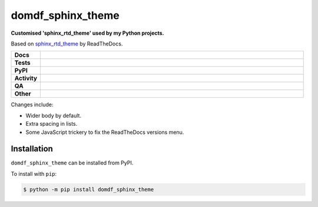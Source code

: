 ###################
domdf_sphinx_theme
###################

.. start short_desc

**Customised 'sphinx_rtd_theme' used by my Python projects.**

.. end short_desc

Based on `sphinx_rtd_theme <https://github.com/readthedocs/sphinx_rtd_theme>`_ by ReadTheDocs.

.. start shields

.. list-table::
	:stub-columns: 1
	:widths: 10 90

	* - Docs
	  - |docs| |docs_check|
	* - Tests
	  - |actions_linux| |actions_windows| |actions_macos|
	* - PyPI
	  - |pypi-version| |supported-versions| |supported-implementations| |wheel|
	* - Activity
	  - |commits-latest| |commits-since| |maintained| |pypi-downloads|
	* - QA
	  - |codefactor| |actions_flake8| |actions_mypy|
	* - Other
	  - |license| |language| |requires|

.. |docs| image:: https://img.shields.io/readthedocs/domdf-sphinx-theme/latest?logo=read-the-docs
	:target: https://domdf-sphinx-theme.readthedocs.io/en/latest
	:alt: Documentation Build Status

.. |docs_check| image:: https://github.com/domdfcoding/domdf_sphinx_theme/workflows/Docs%20Check/badge.svg
	:target: https://github.com/domdfcoding/domdf_sphinx_theme/actions?query=workflow%3A%22Docs+Check%22
	:alt: Docs Check Status

.. |actions_linux| image:: https://github.com/domdfcoding/domdf_sphinx_theme/workflows/Linux/badge.svg
	:target: https://github.com/domdfcoding/domdf_sphinx_theme/actions?query=workflow%3A%22Linux%22
	:alt: Linux Test Status

.. |actions_windows| image:: https://github.com/domdfcoding/domdf_sphinx_theme/workflows/Windows/badge.svg
	:target: https://github.com/domdfcoding/domdf_sphinx_theme/actions?query=workflow%3A%22Windows%22
	:alt: Windows Test Status

.. |actions_macos| image:: https://github.com/domdfcoding/domdf_sphinx_theme/workflows/macOS/badge.svg
	:target: https://github.com/domdfcoding/domdf_sphinx_theme/actions?query=workflow%3A%22macOS%22
	:alt: macOS Test Status

.. |actions_flake8| image:: https://github.com/domdfcoding/domdf_sphinx_theme/workflows/Flake8/badge.svg
	:target: https://github.com/domdfcoding/domdf_sphinx_theme/actions?query=workflow%3A%22Flake8%22
	:alt: Flake8 Status

.. |actions_mypy| image:: https://github.com/domdfcoding/domdf_sphinx_theme/workflows/mypy/badge.svg
	:target: https://github.com/domdfcoding/domdf_sphinx_theme/actions?query=workflow%3A%22mypy%22
	:alt: mypy status

.. |requires| image:: https://dependency-dash.repo-helper.uk/github/domdfcoding/domdf_sphinx_theme/badge.svg
	:target: https://dependency-dash.repo-helper.uk/github/domdfcoding/domdf_sphinx_theme/
	:alt: Requirements Status

.. |codefactor| image:: https://img.shields.io/codefactor/grade/github/domdfcoding/domdf_sphinx_theme?logo=codefactor
	:target: https://www.codefactor.io/repository/github/domdfcoding/domdf_sphinx_theme
	:alt: CodeFactor Grade

.. |pypi-version| image:: https://img.shields.io/pypi/v/domdf_sphinx_theme
	:target: https://pypi.org/project/domdf_sphinx_theme/
	:alt: PyPI - Package Version

.. |supported-versions| image:: https://img.shields.io/pypi/pyversions/domdf_sphinx_theme?logo=python&logoColor=white
	:target: https://pypi.org/project/domdf_sphinx_theme/
	:alt: PyPI - Supported Python Versions

.. |supported-implementations| image:: https://img.shields.io/pypi/implementation/domdf_sphinx_theme
	:target: https://pypi.org/project/domdf_sphinx_theme/
	:alt: PyPI - Supported Implementations

.. |wheel| image:: https://img.shields.io/pypi/wheel/domdf_sphinx_theme
	:target: https://pypi.org/project/domdf_sphinx_theme/
	:alt: PyPI - Wheel

.. |license| image:: https://img.shields.io/github/license/domdfcoding/domdf_sphinx_theme
	:target: https://github.com/domdfcoding/domdf_sphinx_theme/blob/master/LICENSE
	:alt: License

.. |language| image:: https://img.shields.io/github/languages/top/domdfcoding/domdf_sphinx_theme
	:alt: GitHub top language

.. |commits-since| image:: https://img.shields.io/github/commits-since/domdfcoding/domdf_sphinx_theme/v23.0.1
	:target: https://github.com/domdfcoding/domdf_sphinx_theme/pulse
	:alt: GitHub commits since tagged version

.. |commits-latest| image:: https://img.shields.io/github/last-commit/domdfcoding/domdf_sphinx_theme
	:target: https://github.com/domdfcoding/domdf_sphinx_theme/commit/master
	:alt: GitHub last commit

.. |maintained| image:: https://img.shields.io/maintenance/yes/2023
	:alt: Maintenance

.. |pypi-downloads| image:: https://img.shields.io/pypi/dm/domdf_sphinx_theme
	:target: https://pypi.org/project/domdf_sphinx_theme/
	:alt: PyPI - Downloads

.. end shields

Changes include:

* Wider body by default.
* Extra spacing in lists.
* Some JavaScript trickery to fix the ReadTheDocs versions menu.


Installation
--------------

.. start installation

``domdf_sphinx_theme`` can be installed from PyPI.

To install with ``pip``:

.. code-block:: bash

	$ python -m pip install domdf_sphinx_theme

.. end installation
